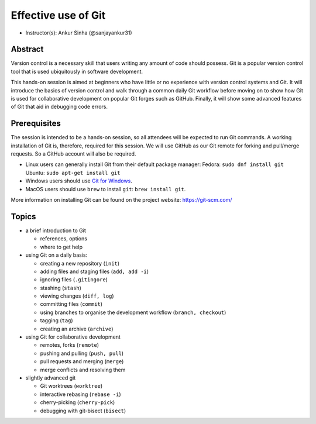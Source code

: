Effective use of Git
---------------------

- Instructor(s): Ankur Sinha (@sanjayankur31)

Abstract
~~~~~~~~~

Version control is a necessary skill that users writing any amount of code should possess.
Git is a popular version control tool that is used ubiquitously in software development.

This hands-on session is aimed at beginners who have little or no experience with version control systems and Git.
It will introduce the basics of version control and walk through a common daily Git workflow before moving on to show how Git is used for collaborative development on popular Git forges such as GitHub.
Finally, it will show some advanced features of Git that aid in debugging code errors.

Prerequisites
~~~~~~~~~~~~~~~

The session is intended to be a hands-on session, so all attendees will be expected to run Git commands.
A working installation of Git is, therefore, required for this session.
We will use GitHub as our Git remote for forking and pull/merge requests.
So a GitHub account will also be required.

- Linux users can generally install Git from their default package manager:
  Fedora: ``sudo dnf install git``
  Ubuntu: ``sudo apt-get install git``
- Windows users should use `Git for Windows <https://gitforwindows.org/>`__.
- MacOS users should use ``brew`` to install ``git``: ``brew install git``.

More information on installing Git can be found on the project website: https://git-scm.com/

Topics
~~~~~~

- a brief introduction to Git

  - references, options
  - where to get help

- using Git on a daily basis:

  - creating a new repository (``init``)
  - adding files and staging files (``add, add -i``)
  - ignoring files (``.gitingore``)
  - stashing (``stash``)
  - viewing changes (``diff, log``)
  - committing files (``commit``)
  - using branches to organise the development workflow (``branch, checkout``)
  - tagging (``tag``)
  - creating an archive (``archive``)

- using Git for collaborative development

  - remotes, forks (``remote``)
  - pushing and pulling (``push, pull``)
  - pull requests and merging (``merge``)
  - merge conflicts and resolving them

- slightly advanced git

  - Git worktrees (``worktree``)
  - interactive rebasing (``rebase -i``)
  - cherry-picking (``cherry-pick``)
  - debugging with git-bisect (``bisect``)
